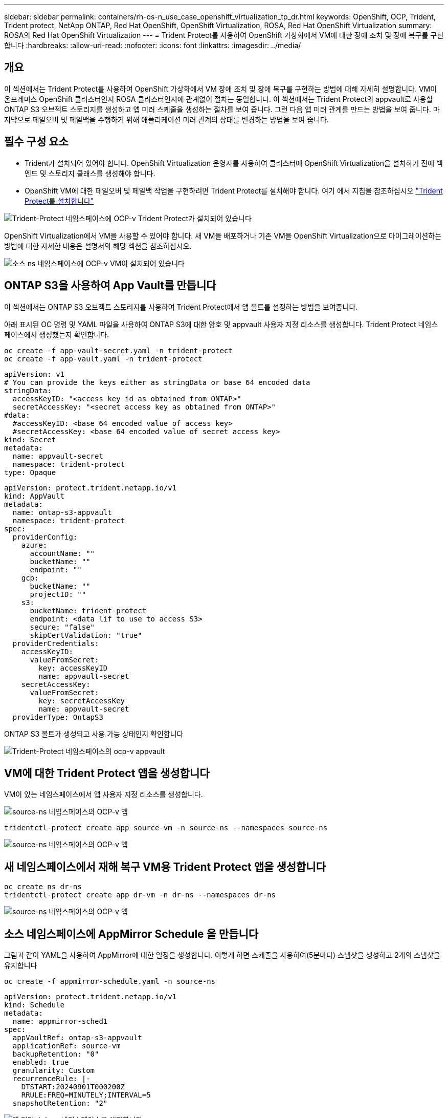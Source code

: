 ---
sidebar: sidebar 
permalink: containers/rh-os-n_use_case_openshift_virtualization_tp_dr.html 
keywords: OpenShift, OCP, Trident, Trident protect, NetApp ONTAP, Red Hat OpenShift, OpenShift Virtualization, ROSA, Red Hat OpenShift Virtualization 
summary: ROSA의 Red Hat OpenShift Virtualization 
---
= Trident Protect를 사용하여 OpenShift 가상화에서 VM에 대한 장애 조치 및 장애 복구를 구현합니다
:hardbreaks:
:allow-uri-read: 
:nofooter: 
:icons: font
:linkattrs: 
:imagesdir: ../media/




== 개요

이 섹션에서는 Trident Protect를 사용하여 OpenShift 가상화에서 VM 장애 조치 및 장애 복구를 구현하는 방법에 대해 자세히 설명합니다. VM이 온프레미스 OpenShift 클러스터인지 ROSA 클러스터인지에 관계없이 절차는 동일합니다. 이 섹션에서는 Trident Protect의 appvault로 사용할 ONTAP S3 오브젝트 스토리지를 생성하고 앱 미러 스케줄을 생성하는 절차를 보여 줍니다. 그런 다음 앱 미러 관계를 만드는 방법을 보여 줍니다. 마지막으로 페일오버 및 페일백을 수행하기 위해 애플리케이션 미러 관계의 상태를 변경하는 방법을 보여 줍니다.



== 필수 구성 요소

* Trident가 설치되어 있어야 합니다. OpenShift Virtualization 운영자를 사용하여 클러스터에 OpenShift Virtualization을 설치하기 전에 백엔드 및 스토리지 클래스를 생성해야 합니다.
* OpenShift VM에 대한 페일오버 및 페일백 작업을 구현하려면 Trident Protect를 설치해야 합니다. 여기 에서 지침을 참조하십시오 link:https://docs.netapp.com/us-en/trident/trident-protect/trident-protect-installation.html["Trident Protect를 설치합니다"]


image:redhat_openshift_ocpv_tp_image1.png["Trident-Protect 네임스페이스에 OCP-v Trident Protect가 설치되어 있습니다"]

OpenShift Virtualization에서 VM을 사용할 수 있어야 합니다. 새 VM을 배포하거나 기존 VM을 OpenShift Virtualization으로 마이그레이션하는 방법에 대한 자세한 내용은 설명서의 해당 섹션을 참조하십시오.

image:redhat_openshift_ocpv_tp_image3.png["소스 ns 네임스페이스에 OCP-v VM이 설치되어 있습니다"]



== ONTAP S3을 사용하여 App Vault를 만듭니다

이 섹션에서는 ONTAP S3 오브젝트 스토리지를 사용하여 Trident Protect에서 앱 볼트를 설정하는 방법을 보여줍니다.

아래 표시된 OC 명령 및 YAML 파일을 사용하여 ONTAP S3에 대한 암호 및 appvault 사용자 지정 리소스를 생성합니다. Trident Protect 네임스페이스에서 생성했는지 확인합니다.

[source, cli]
----
oc create -f app-vault-secret.yaml -n trident-protect
oc create -f app-vault.yaml -n trident-protect
----
[source, yaml]
----
apiVersion: v1
# You can provide the keys either as stringData or base 64 encoded data
stringData:
  accessKeyID: "<access key id as obtained from ONTAP>"
  secretAccessKey: "<secret access key as obtained from ONTAP>"
#data:
  #accessKeyID: <base 64 encoded value of access key>
  #secretAccessKey: <base 64 encoded value of secret access key>
kind: Secret
metadata:
  name: appvault-secret
  namespace: trident-protect
type: Opaque
----
[source, yaml]
----
apiVersion: protect.trident.netapp.io/v1
kind: AppVault
metadata:
  name: ontap-s3-appvault
  namespace: trident-protect
spec:
  providerConfig:
    azure:
      accountName: ""
      bucketName: ""
      endpoint: ""
    gcp:
      bucketName: ""
      projectID: ""
    s3:
      bucketName: trident-protect
      endpoint: <data lif to use to access S3>
      secure: "false"
      skipCertValidation: "true"
  providerCredentials:
    accessKeyID:
      valueFromSecret:
        key: accessKeyID
        name: appvault-secret
    secretAccessKey:
      valueFromSecret:
        key: secretAccessKey
        name: appvault-secret
  providerType: OntapS3
----
ONTAP S3 볼트가 생성되고 사용 가능 상태인지 확인합니다

image:redhat_openshift_ocpv_tp_image2.png["Trident-Protect 네임스페이스의 ocp-v appvault"]



== VM에 대한 Trident Protect 앱을 생성합니다

VM이 있는 네임스페이스에서 앱 사용자 지정 리소스를 생성합니다.

image:redhat_openshift_ocpv_tp_image4.png["source-ns 네임스페이스의 OCP-v 앱"]

[source, CLI]
----
tridentctl-protect create app source-vm -n source-ns --namespaces source-ns
----
image:redhat_openshift_ocpv_tp_image4.png["source-ns 네임스페이스의 OCP-v 앱"]



== 새 네임스페이스에서 재해 복구 VM용 Trident Protect 앱을 생성합니다

[source, CLI]
----
oc create ns dr-ns
tridentctl-protect create app dr-vm -n dr-ns --namespaces dr-ns
----
image:redhat_openshift_ocpv_tp_image5.png["source-ns 네임스페이스의 OCP-v 앱"]



== 소스 네임스페이스에 AppMirror Schedule 을 만듭니다

그림과 같이 YAML을 사용하여 AppMirror에 대한 일정을 생성합니다. 이렇게 하면 스케줄을 사용하여(5분마다) 스냅샷을 생성하고 2개의 스냅샷을 유지합니다

[source, CLI]
----
oc create -f appmirror-schedule.yaml -n source-ns
----
[source, yaml]
----
apiVersion: protect.trident.netapp.io/v1
kind: Schedule
metadata:
  name: appmirror-sched1
spec:
  appVaultRef: ontap-s3-appvault
  applicationRef: source-vm
  backupRetention: "0"
  enabled: true
  granularity: Custom
  recurrenceRule: |-
    DTSTART:20240901T000200Z
    RRULE:FREQ=MINUTELY;INTERVAL=5
  snapshotRetention: "2"
----
image:redhat_openshift_ocpv_tp_image6.png["앱 미러 소스 ns 네임스페이스를 예약합니다"]

image:redhat_openshift_ocpv_tp_image7.png["스냅샷이 생성되었습니다"]



== DR 네임스페이스에서 appMirror 관계를 생성합니다

Disaster Recovery 네임스페이스에서 Appmirror 관계를 생성합니다. desiredState 를 establed 로 설정합니다.

[source, yaml]
----
apiVersion: protect.trident.netapp.io/v1
kind: AppMirrorRelationship
metadata:
  name: amr1
spec:
  desiredState: Established
  destinationAppVaultRef: ontap-s3-appvault
  destinationApplicationRef: dr-vm
  namespaceMapping:
  - destination: dr-ns
    source: source-ns
  recurrenceRule: |-
    DTSTART:20240901T000200Z
    RRULE:FREQ=MINUTELY;INTERVAL=5
  sourceAppVaultRef: ontap-s3-appvault
  sourceApplicationName: source-vm
  sourceApplicationUID: "<application UID of the source VM>"
  storageClassName: "ontap-nas"
----

NOTE: 아래와 같이 소스 앱의 json 출력에서 소스 VM의 애플리케이션 UID를 가져올 수 있습니다

image:redhat_openshift_ocpv_tp_image8.png["앱 UID가 생성되었습니다"]

image:redhat_openshift_ocpv_tp_image9.png["앱 미러 관계를 생성합니다"]

AppMirror 관계가 설정되면 가장 최근의 스냅샷이 대상 네임스페이스로 전송됩니다. DR 네임스페이스에서 VM에 대해 PVC가 생성되지만 VM Pod는 아직 DR 네임스페이스에 생성되지 않습니다.

image:redhat_openshift_ocpv_tp_image10.png["Create App Mirror 관계가 설정되었습니다"]

image:redhat_openshift_ocpv_tp_image11.png["앱 미러에 대한 상태 변경"]

image:redhat_openshift_ocpv_tp_image12.png["PVC는 대상 네임스페이스에 생성됩니다"]



== 관계를 장애 조치로 승격합니다

원하는 관계 상태를 "승격됨"으로 변경하여 DR 네임스페이스에 VM을 생성합니다. VM이 여전히 소스 네임스페이스에서 실행되고 있습니다.

[source, CLI]
----
oc patch amr amr1 -n dr-ns --type=merge -p '{"spec":{"desiredState":"Promoted"}}'
----
image:redhat_openshift_ocpv_tp_image13.png["AppMirror 관계는 패치를 적용합니다"]

image:redhat_openshift_ocpv_tp_image14.png["AppMirror 관계가 상향 이동됨 상태입니다"]

image:redhat_openshift_ocpv_tp_image15.png["DR 네임스페이스에서 생성된 VM입니다"]

image:redhat_openshift_ocpv_tp_image16.png["소스 ns의 VM이 여전히 실행 중입니다"]



== 장애 복구를 위한 관계를 다시 설정합니다

원하는 관계 상태를 "설정됨"으로 변경합니다. VM이 DR 네임스페이스에서 삭제됩니다. PVC는 DR 네임스페이스에 여전히 존재합니다. VM이 여전히 소스 네임스페이스에서 실행되고 있습니다. 소스 네임스페이스에서 DR ns로의 원래 관계가 설정됩니다. .

[source, CLI]
----
oc patch amr amr1 -n dr-ns --type=merge -p '{"spec":{"desiredState":"Established"}}'
----
image:redhat_openshift_ocpv_tp_image17.png["설정된 상태에 대한 패치"]

image:redhat_openshift_ocpv_tp_image18.png["설정된 상태의 앱 미러"]

image:redhat_openshift_ocpv_tp_image19.png["DR ns의 PVC는 여전히 남아 있습니다"]

image:redhat_openshift_ocpv_tp_image20.png["포드와 PVC가 여전히 남아 있습니다"]



== 비디오 데모

다음 비디오에서는 Trident Protect를 사용하여 OpenShift VM에 대한 재해 복구 시나리오를 구현하는 방법을 보여 줍니다

.Trident Protect를 사용한 재해 복구
video::ae4bdcf7-b344-4f19-89ed-b2d500f94efd[panopto,width=360]